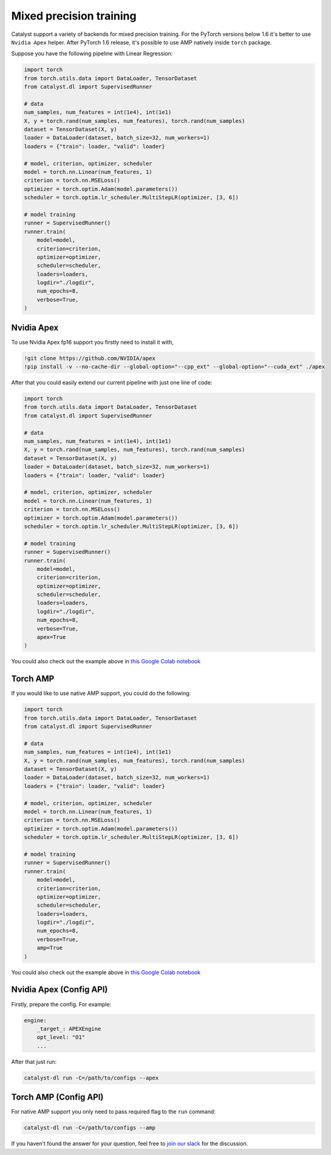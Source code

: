 Mixed precision training
==============================================================================
Catalyst support a variety of backends for mixed precision training.
For the PyTorch versions below 1.6 it's better to use ``Nvidia Apex`` helper.
After PyTorch 1.6 release, it's possible to use AMP natively inside ``torch`` package.

Suppose you have the following pipeline with Linear Regression:

.. code-block:: python

    import torch
    from torch.utils.data import DataLoader, TensorDataset
    from catalyst.dl import SupervisedRunner

    # data
    num_samples, num_features = int(1e4), int(1e1)
    X, y = torch.rand(num_samples, num_features), torch.rand(num_samples)
    dataset = TensorDataset(X, y)
    loader = DataLoader(dataset, batch_size=32, num_workers=1)
    loaders = {"train": loader, "valid": loader}

    # model, criterion, optimizer, scheduler
    model = torch.nn.Linear(num_features, 1)
    criterion = torch.nn.MSELoss()
    optimizer = torch.optim.Adam(model.parameters())
    scheduler = torch.optim.lr_scheduler.MultiStepLR(optimizer, [3, 6])

    # model training
    runner = SupervisedRunner()
    runner.train(
        model=model,
        criterion=criterion,
        optimizer=optimizer,
        scheduler=scheduler,
        loaders=loaders,
        logdir="./logdir",
        num_epochs=8,
        verbose=True,
    )

Nvidia Apex
----------------------------------------------------
To use Nvidia Apex fp16 support you firstly need to install it with,

.. code-block:: bash

    !git clone https://github.com/NVIDIA/apex
    !pip install -v --no-cache-dir --global-option="--cpp_ext" --global-option="--cuda_ext" ./apex

After that you could easily extend our current pipeline with just one line of code:

.. code-block:: python

    import torch
    from torch.utils.data import DataLoader, TensorDataset
    from catalyst.dl import SupervisedRunner

    # data
    num_samples, num_features = int(1e4), int(1e1)
    X, y = torch.rand(num_samples, num_features), torch.rand(num_samples)
    dataset = TensorDataset(X, y)
    loader = DataLoader(dataset, batch_size=32, num_workers=1)
    loaders = {"train": loader, "valid": loader}

    # model, criterion, optimizer, scheduler
    model = torch.nn.Linear(num_features, 1)
    criterion = torch.nn.MSELoss()
    optimizer = torch.optim.Adam(model.parameters())
    scheduler = torch.optim.lr_scheduler.MultiStepLR(optimizer, [3, 6])

    # model training
    runner = SupervisedRunner()
    runner.train(
        model=model,
        criterion=criterion,
        optimizer=optimizer,
        scheduler=scheduler,
        loaders=loaders,
        logdir="./logdir",
        num_epochs=8,
        verbose=True,
        apex=True
    )

You could also check out the example above in `this Google Colab notebook`_

Torch AMP
----------------------------------------------------
If you would like to use native AMP support, you could do the following:

.. code-block:: python

    import torch
    from torch.utils.data import DataLoader, TensorDataset
    from catalyst.dl import SupervisedRunner

    # data
    num_samples, num_features = int(1e4), int(1e1)
    X, y = torch.rand(num_samples, num_features), torch.rand(num_samples)
    dataset = TensorDataset(X, y)
    loader = DataLoader(dataset, batch_size=32, num_workers=1)
    loaders = {"train": loader, "valid": loader}

    # model, criterion, optimizer, scheduler
    model = torch.nn.Linear(num_features, 1)
    criterion = torch.nn.MSELoss()
    optimizer = torch.optim.Adam(model.parameters())
    scheduler = torch.optim.lr_scheduler.MultiStepLR(optimizer, [3, 6])

    # model training
    runner = SupervisedRunner()
    runner.train(
        model=model,
        criterion=criterion,
        optimizer=optimizer,
        scheduler=scheduler,
        loaders=loaders,
        logdir="./logdir",
        num_epochs=8,
        verbose=True,
        amp=True
    )

You could also check out the example above in `this Google Colab notebook`_

.. _`this Google Colab notebook`: https://colab.research.google.com/drive/12ONaj4sMPiOT_64wh2bpH_AvRCuNFxLx?usp=sharing

Nvidia Apex (Config API)
----------------------------------------------------

Firstly, prepare the config. For example:

.. code-block:: yaml

    engine:
        _target_: APEXEngine
        opt_level: "O1"
        ...

After that just run:

.. code-block:: bash

    catalyst-dl run -C=/path/to/configs --apex

Torch AMP (Config API)
----------------------------------------------------

For native AMP support you only need to pass required flag to the ``run`` command:

.. code-block:: bash

    catalyst-dl run -C=/path/to/configs --amp

If you haven't found the answer for your question, feel free to `join our slack`_ for the discussion.

.. _`join our slack`: https://join.slack.com/t/catalyst-team-core/shared_invite/zt-d9miirnn-z86oKDzFMKlMG4fgFdZafw
